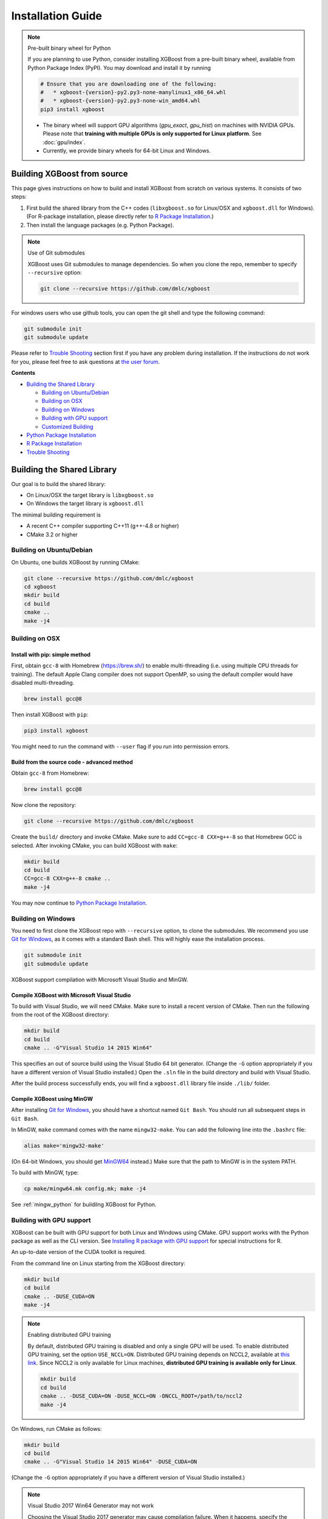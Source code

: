##################
Installation Guide
##################

.. note:: Pre-built binary wheel for Python

  If you are planning to use Python, consider installing XGBoost from a pre-built binary wheel, available from Python Package Index (PyPI). You may download and install it by running

  .. code-block:: bash

    # Ensure that you are downloading one of the following:
    #   * xgboost-{version}-py2.py3-none-manylinux1_x86_64.whl
    #   * xgboost-{version}-py2.py3-none-win_amd64.whl
    pip3 install xgboost

  * The binary wheel will support GPU algorithms (`gpu_exact`, `gpu_hist`) on machines with NVIDIA GPUs. Please note that **training with multiple GPUs is only supported for Linux platform**. See :doc:`gpu/index`.
  * Currently, we provide binary wheels for 64-bit Linux and Windows.

****************************
Building XGBoost from source
****************************
This page gives instructions on how to build and install XGBoost from scratch on various systems. It consists of two steps:

1. First build the shared library from the C++ codes (``libxgboost.so`` for Linux/OSX and ``xgboost.dll`` for Windows).
   (For R-package installation, please directly refer to `R Package Installation`_.)
2. Then install the language packages (e.g. Python Package).

.. note:: Use of Git submodules

  XGBoost uses Git submodules to manage dependencies. So when you clone the repo, remember to specify ``--recursive`` option:

  .. code-block:: bash

    git clone --recursive https://github.com/dmlc/xgboost

For windows users who use github tools, you can open the git shell and type the following command:

.. code-block:: batch

  git submodule init
  git submodule update

Please refer to `Trouble Shooting`_ section first if you have any problem
during installation. If the instructions do not work for you, please feel free
to ask questions at `the user forum <https://discuss.xgboost.ai>`_.

**Contents**

* `Building the Shared Library`_

  - `Building on Ubuntu/Debian`_
  - `Building on OSX`_
  - `Building on Windows`_
  - `Building with GPU support`_
  - `Customized Building`_

* `Python Package Installation`_
* `R Package Installation`_
* `Trouble Shooting`_

***************************
Building the Shared Library
***************************

Our goal is to build the shared library:

- On Linux/OSX the target library is ``libxgboost.so``
- On Windows the target library is ``xgboost.dll``

The minimal building requirement is

- A recent C++ compiler supporting C++11 (g++-4.8 or higher)
- CMake 3.2 or higher

Building on Ubuntu/Debian
=========================

On Ubuntu, one builds XGBoost by running CMake:

.. code-block:: bash

  git clone --recursive https://github.com/dmlc/xgboost
  cd xgboost
  mkdir build
  cd build
  cmake ..
  make -j4

Building on OSX
===============

Install with pip: simple method
--------------------------------

First, obtain ``gcc-8`` with Homebrew (https://brew.sh/) to enable multi-threading (i.e. using multiple CPU threads for training). The default Apple Clang compiler does not support OpenMP, so using the default compiler would have disabled multi-threading.

.. code-block:: bash

  brew install gcc@8

Then install XGBoost with ``pip``:

.. code-block:: bash

  pip3 install xgboost

You might need to run the command with ``--user`` flag if you run into permission errors.

Build from the source code - advanced method
--------------------------------------------

Obtain ``gcc-8`` from Homebrew:

.. code-block:: bash

  brew install gcc@8

Now clone the repository:

.. code-block:: bash

  git clone --recursive https://github.com/dmlc/xgboost

Create the ``build/`` directory and invoke CMake. Make sure to add ``CC=gcc-8 CXX=g++-8`` so that Homebrew GCC is selected. After invoking CMake, you can build XGBoost with ``make``:

.. code-block:: bash

  mkdir build
  cd build
  CC=gcc-8 CXX=g++-8 cmake ..
  make -j4

You may now continue to `Python Package Installation`_.

Building on Windows
===================
You need to first clone the XGBoost repo with ``--recursive`` option, to clone the submodules.
We recommend you use `Git for Windows <https://git-for-windows.github.io/>`_, as it comes with a standard Bash shell. This will highly ease the installation process.

.. code-block:: bash

  git submodule init
  git submodule update

XGBoost support compilation with Microsoft Visual Studio and MinGW.

Compile XGBoost with Microsoft Visual Studio
--------------------------------------------
To build with Visual Studio, we will need CMake. Make sure to install a recent version of CMake. Then run the following from the root of the XGBoost directory:

.. code-block:: bash

  mkdir build
  cd build
  cmake .. -G"Visual Studio 14 2015 Win64"

This specifies an out of source build using the Visual Studio 64 bit generator. (Change the ``-G`` option appropriately if you have a different version of Visual Studio installed.) Open the ``.sln`` file in the build directory and build with Visual Studio.

After the build process successfully ends, you will find a ``xgboost.dll`` library file inside ``./lib/`` folder.

Compile XGBoost using MinGW
---------------------------
After installing `Git for Windows <https://git-for-windows.github.io/>`_, you should have a shortcut named ``Git Bash``. You should run all subsequent steps in ``Git Bash``.

In MinGW, ``make`` command comes with the name ``mingw32-make``. You can add the following line into the ``.bashrc`` file:

.. code-block:: bash

  alias make='mingw32-make'

(On 64-bit Windows, you should get `MinGW64 <https://sourceforge.net/projects/mingw-w64/>`_ instead.) Make sure
that the path to MinGW is in the system PATH.

To build with MinGW, type:

.. code-block:: bash

  cp make/mingw64.mk config.mk; make -j4

See :ref:`mingw_python` for buildilng XGBoost for Python.

.. _build_gpu_support:

Building with GPU support
=========================
XGBoost can be built with GPU support for both Linux and Windows using CMake. GPU support works with the Python package as well as the CLI version. See `Installing R package with GPU support`_ for special instructions for R.

An up-to-date version of the CUDA toolkit is required.

From the command line on Linux starting from the XGBoost directory:

.. code-block:: bash

  mkdir build
  cd build
  cmake .. -DUSE_CUDA=ON
  make -j4

.. note:: Enabling distributed GPU training

  By default, distributed GPU training is disabled and only a single GPU will be used. To enable distributed GPU training, set the option ``USE_NCCL=ON``. Distributed GPU training depends on NCCL2, available at `this link <https://developer.nvidia.com/nccl>`_. Since NCCL2 is only available for Linux machines, **distributed GPU training is available only for Linux**.

  .. code-block:: bash

    mkdir build
    cd build
    cmake .. -DUSE_CUDA=ON -DUSE_NCCL=ON -DNCCL_ROOT=/path/to/nccl2
    make -j4

On Windows, run CMake as follows:

.. code-block:: bash

  mkdir build
  cd build
  cmake .. -G"Visual Studio 14 2015 Win64" -DUSE_CUDA=ON

(Change the ``-G`` option appropriately if you have a different version of Visual Studio installed.)

.. note:: Visual Studio 2017 Win64 Generator may not work

  Choosing the Visual Studio 2017 generator may cause compilation failure. When it happens, specify the 2015 compiler by adding the ``-T`` option:

  .. code-block:: bash

    make .. -G"Visual Studio 15 2017 Win64" -T v140,cuda=8.0 -DUSE_CUDA=ON

To speed up compilation, the compute version specific to your GPU could be passed to cmake as, e.g., ``-DGPU_COMPUTE_VER=50``.
The above cmake configuration run will create an ``xgboost.sln`` solution file in the build directory. Build this solution in release mode as a x64 build, either from Visual studio or from command line:

.. code-block:: bash

  cmake --build . --target xgboost --config Release

To speed up compilation, run multiple jobs in parallel by appending option ``-- /MP``.

Customized Building
===================

We recommend the use of CMake for most use cases. See the full range of building options in CMakeLists.txt.

Alternatively, you may use Makefile. The Makefile uses a configuration file ``config.mk``, which lets you modify several compilation flags:
- Whether to enable support for various distributed filesystems such as HDFS and Amazon S3
- Which compiler to use
- And some more

To customize, first copy ``make/config.mk`` to the project root and then modify the copy.

Python Package Installation
===========================

The Python package is located at ``python-package/``.
There are several ways to install the package:

1. Install system-wide, which requires root permission:

.. code-block:: bash

  cd python-package; sudo python setup.py install

You will however need Python ``distutils`` module for this to
work. It is often part of the core Python package or it can be installed using your
package manager, e.g. in Debian use

.. code-block:: bash

  sudo apt-get install python-setuptools

.. note:: Re-compiling XGBoost

  If you recompiled XGBoost, then you need to reinstall it again to make the new library take effect.

2. Only set the environment variable ``PYTHONPATH`` to tell Python where to find
   the library. For example, assume we cloned ``xgboost`` on the home directory
   ``~``. then we can added the following line in ``~/.bashrc``.
   This option is **recommended for developers** who change the code frequently. The changes will be immediately reflected once you pulled the code and rebuild the project (no need to call ``setup`` again).

.. code-block:: bash

  export PYTHONPATH=~/xgboost/python-package

3. Install only for the current user.

.. code-block:: bash

  cd python-package; python setup.py develop --user

.. _mingw_python:

Building XGBoost library for Python for Windows with MinGW-w64 (Advanced)
-------------------------------------------------------------------------

Windows versions of Python are built with Microsoft Visual Studio. Usually Python binary modules are built with the same compiler the interpreter is built with. However, you may not be able to use Visual Studio, for following reasons:

1. VS is proprietary and commercial software. Microsoft provides a freeware "Community" edition, but its licensing terms impose restrictions as to where and how it can be used.
2. Visual Studio contains telemetry, as documented in `Microsoft Visual Studio Licensing Terms <https://visualstudio.microsoft.com/license-terms/mt736442/>`_. Running software with telemetry may be against the policy of your organization.

So you may want to build XGBoost with GCC own your own risk. This presents some difficulties because MSVC uses Microsoft runtime and MinGW-w64 uses own runtime, and the runtimes have different incompatible memory allocators. But in fact this setup is usable if you know how to deal with it. Here is some experience.

1. The Python interpreter will crash on exit if XGBoost was used. This is usually not a big issue.
2. ``-O3`` is OK.
3. ``-mtune=native`` is also OK.
4. Don't use ``-march=native`` gcc flag. Using it causes the Python interpreter to crash if the DLL was actually used.
5. You may need to provide the lib with the runtime libs. If ``mingw32/bin`` is not in ``PATH``, build a wheel (``python setup.py bdist_wheel``), open it with an archiver and put the needed dlls to the directory where ``xgboost.dll`` is situated. Then you can install the wheel with ``pip``.

R Package Installation
======================

Installing pre-packaged version
-------------------------------

You can install xgboost from CRAN just like any other R package:

.. code-block:: R

  install.packages("xgboost")

For OSX users, single-threaded version will be installed. So only one thread will be used for training. To enable use of multiple threads (and utilize capacity of multi-core CPUs), see the section :ref:`osx_multithread` to install XGBoost from source.

Installing the development version
----------------------------------

Make sure you have installed git and a recent C++ compiler supporting C++11 (e.g., g++-4.8 or higher).
On Windows, Rtools must be installed, and its bin directory has to be added to ``PATH`` during the installation.

Due to the use of git-submodules, ``devtools::install_github`` can no longer be used to install the latest version of R package.
Thus, one has to run git to check out the code first:

.. code-block:: bash

  git clone --recursive https://github.com/dmlc/xgboost
  cd xgboost
  git submodule init
  git submodule update
  cd R-package
  R CMD INSTALL .

If the last line fails because of the error ``R: command not found``, it means that R was not set up to run from command line.
In this case, just start R as you would normally do and run the following:

.. code-block:: R

  setwd('wherever/you/cloned/it/xgboost/R-package/')
  install.packages('.', repos = NULL, type="source")

The package could also be built and installed with CMake (and Visual C++ 2015 on Windows) using instructions from :ref:`r_gpu_support`, but without GPU support (omit the ``-DUSE_CUDA=ON`` cmake parameter).

If all fails, try `Building the shared library`_ to see whether a problem is specific to R package or not.

.. _osx_multithread:

Installing R package on Mac OSX with multi-threading
----------------------------------------------------

First, obtain ``gcc-8`` with Homebrew (https://brew.sh/) to enable multi-threading (i.e. using multiple CPU threads for training). The default Apple Clang compiler does not support OpenMP, so using the default compiler would have disabled multi-threading.

.. code-block:: bash

  brew install gcc@8

Now, clone the repository:

.. code-block:: bash

  git clone --recursive https://github.com/dmlc/xgboost

Create the ``build/`` directory and invoke CMake with option ``R_LIB=ON``. Make sure to add ``CC=gcc-8 CXX=g++-8`` so that Homebrew GCC is selected. After invoking CMake, you can install the R package by running ``make`` and ``make install``:

.. code-block:: bash

  mkdir build
  cd build
  CC=gcc-7 CXX=g++-7 cmake .. -DR_LIB=ON
  make -j4
  make install

.. _r_gpu_support:

Installing R package with GPU support
-------------------------------------

The procedure and requirements are similar as in `Building with GPU support`_, so make sure to read it first.

On Linux, starting from the XGBoost directory type:

.. code-block:: bash

  mkdir build
  cd build
  cmake .. -DUSE_CUDA=ON -DR_LIB=ON
  make install -j

When default target is used, an R package shared library would be built in the ``build`` area.
The ``install`` target, in addition, assembles the package files with this shared library under ``build/R-package`` and runs ``R CMD INSTALL``.

On Windows, CMake with Visual C++ Build Tools (or Visual Studio) has to be used to build an R package with GPU support. Rtools must also be installed (perhaps, some other MinGW distributions with ``gendef.exe`` and ``dlltool.exe`` would work, but that was not tested).

.. code-block:: bash

  mkdir build
  cd build
  cmake .. -G"Visual Studio 14 2015 Win64" -DUSE_CUDA=ON -DR_LIB=ON
  cmake --build . --target install --config Release

When ``--target xgboost`` is used, an R package DLL would be built under ``build/Release``.
The ``--target install``, in addition, assembles the package files with this dll under ``build/R-package`` and runs ``R CMD INSTALL``.

If cmake can't find your R during the configuration step, you might provide the location of its executable to cmake like this: ``-DLIBR_EXECUTABLE="C:/Program Files/R/R-3.4.1/bin/x64/R.exe"``.

If on Windows you get a "permission denied" error when trying to write to ...Program Files/R/... during the package installation, create a ``.Rprofile`` file in your personal home directory (if you don't already have one in there), and add a line to it which specifies the location of your R packages user library, like the following:

.. code-block:: R

  .libPaths( unique(c("C:/Users/USERNAME/Documents/R/win-library/3.4", .libPaths())))

You might find the exact location by running ``.libPaths()`` in R GUI or RStudio.

Trouble Shooting
================

1. Compile failed after ``git pull``

   Please first update the submodules, clean all and recompile:

   .. code-block:: bash

     git submodule update && make clean_all && make -j4

2. Compile failed after ``config.mk`` is modified

   Need to clean all first:

   .. code-block:: bash

     make clean_all && make -j4

3. ``Makefile: dmlc-core/make/dmlc.mk: No such file or directory``

   We need to recursively clone the submodule:

   .. code-block:: bash

     git submodule init
     git submodule update

   Alternatively, do another clone

   .. code-block:: bash

     git clone https://github.com/dmlc/xgboost --recursive
